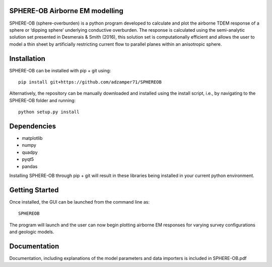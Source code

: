 SPHERE-OB Airborne EM modelling 
====

SPHERE-OB (sphere-overburden) is a python program developed to calculate and plot the airborne TDEM response of a sphere or ‘dipping sphere’ underlying conductive overburden. 
The response is calculated using the semi-analytic solution set presented in Desmerais & Smith (2016), this solution set is computationally efficient and allows the user to model a thin sheet by artificially restricting current flow to parallel planes within an anisotropic sphere.

Installation
====

SPHERE-OB can be installed with pip + git using::

	pip install git+https://github.com/adzamper71/SPHEREOB

Alternatively, the repository can be manually downloaded and installed using the install script, i.e., by navigating to the SPHERE-OB folder and running::

	python setup.py install


Dependencies
====

* matplotlib
* numpy
* quadpy
* pyqt5
* pandas

Installing SPHERE-OB through pip + git will result in these libraries being installed in your current python environment.

Getting Started
====

Once installed, the GUI can be launched from the command line as::

	SPHEREOB

The program will launch and the user can now begin plotting airborne EM responses for varying survey configurations and geologic models.

Documentation
====

Documentation, including explanations of the model parameters and data importers is included in SPHERE-OB.pdf